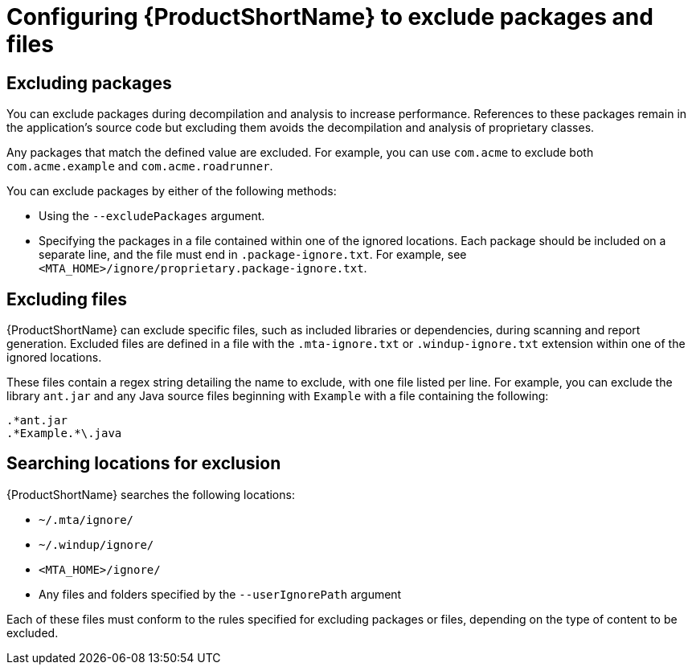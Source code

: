 // Module included in the following assemblies:
// * docs/cli-guide/master.adoc

[id='exclude_files_and_packages_{context}']
= Configuring {ProductShortName} to exclude packages and files

[id='exclude_packages_{context}']
== Excluding packages

You can exclude packages during decompilation and analysis to increase performance. References to these packages remain in the application's source code but excluding them avoids the decompilation and analysis of proprietary classes.

Any packages that match the defined value are excluded. For example, you can use `com.acme` to exclude both `com.acme.example` and `com.acme.roadrunner`.

You can exclude packages by either of the following methods:

* Using the `--excludePackages` argument.
* Specifying the packages in a file contained within one of the ignored locations. Each package should be included on a separate line, and the file must end in `.package-ignore.txt`. For example, see `<MTA_HOME>/ignore/proprietary.package-ignore.txt`.

[id='exclude_files_{context}']
== Excluding files

{ProductShortName} can exclude specific files, such as included libraries or dependencies, during scanning and report generation. Excluded files are defined in a file with the `.mta-ignore.txt` or `.windup-ignore.txt` extension within one of the ignored locations.

These files contain a regex string detailing the name to exclude, with one file listed per line. For example, you can exclude the library `ant.jar` and any Java source files beginning with `Example` with a file containing the following:

----
.*ant.jar
.*Example.*\.java
----

[id='ignored_locations_{context}']
== Searching locations for exclusion

{ProductShortName} searches the following locations:

* `~/.mta/ignore/`
* `~/.windup/ignore/`
* `<MTA_HOME>/ignore/`
* Any files and folders specified by the `--userIgnorePath` argument

Each of these files must conform to the rules specified for excluding packages or files, depending on the type of content to be excluded.
